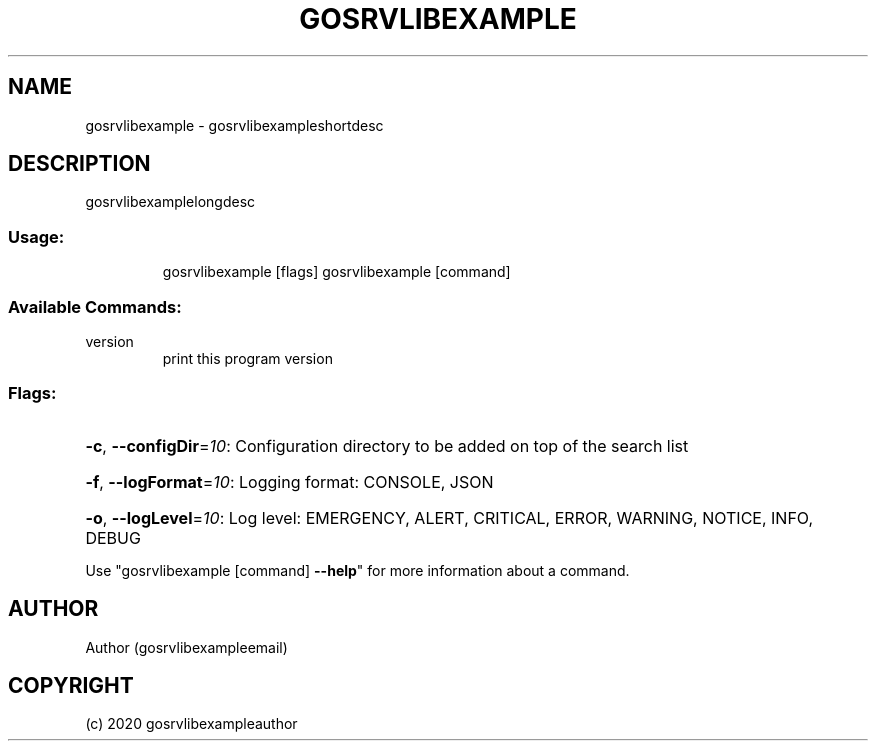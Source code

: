 .\" Manpage for gosrvlibexample.
.TH GOSRVLIBEXAMPLE "1" "2020" "gosrvlibexample" "User Commands"
.SH NAME
gosrvlibexample \- gosrvlibexampleshortdesc
.SH DESCRIPTION
gosrvlibexamplelongdesc
.SS "Usage:"
.IP
gosrvlibexample [flags]
gosrvlibexample [command]
.SS "Available Commands:"
.TP
version
print this program version
.SS "Flags:"
.HP
\fB\-c\fR, \fB\-\-configDir\fR=\fI10\fR: Configuration directory to be added on top of the search list
.HP
\fB\-f\fR, \fB\-\-logFormat\fR=\fI10\fR: Logging format: CONSOLE, JSON
.HP
\fB\-o\fR, \fB\-\-logLevel\fR=\fI10\fR: Log level: EMERGENCY, ALERT, CRITICAL, ERROR, WARNING, NOTICE, INFO, DEBUG
.PP
Use "gosrvlibexample [command] \fB\-\-help\fR" for more information about a command.
.SH AUTHOR
Author (gosrvlibexampleemail)
.SH COPYRIGHT
(c) 2020 gosrvlibexampleauthor
